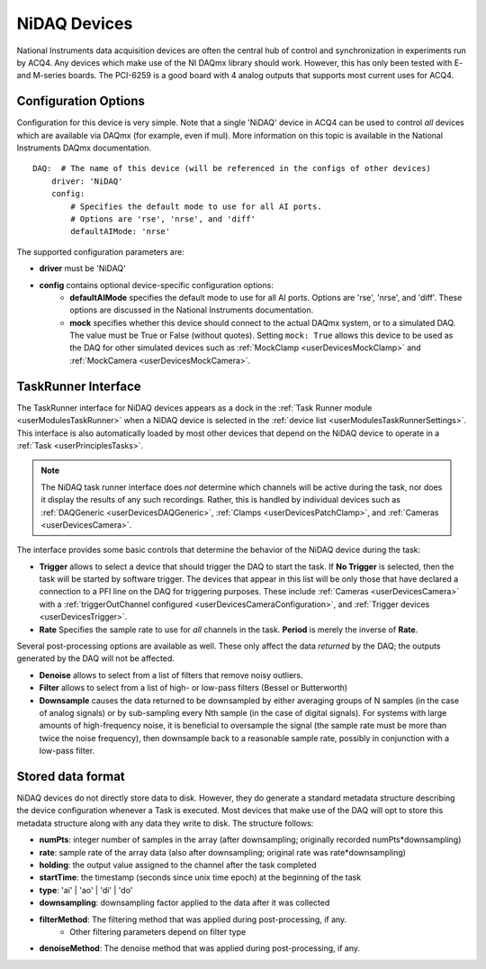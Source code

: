 .. _userDevicesNiDAQ:

NiDAQ Devices
=============

National Instruments data acquisition devices are often the central hub of control and synchronization in experiments run by ACQ4. Any devices which make use of the NI DAQmx library should work. However, this has only been tested with E- and M-series boards. The PCI-6259 is a good board with 4 analog outputs that supports most current uses for ACQ4.

.. _userDevicesNiDAQConfiguration:
    
Configuration Options
---------------------

Configuration for this device is very simple. Note that a single 'NiDAQ' device in ACQ4 can be used to control *all* devices which are available via DAQmx (for example, even if mul). More information on this topic is available in the National Instruments DAQmx documentation.

::
    
    DAQ:  # The name of this device (will be referenced in the configs of other devices)
        driver: 'NiDAQ'
        config:
            # Specifies the default mode to use for all AI ports.
            # Options are 'rse', 'nrse', and 'diff'
            defaultAIMode: 'nrse'

The supported configuration parameters are:
    
* **driver** must be 'NiDAQ'
* **config** contains optional device-specific configuration options:
    * **defaultAIMode** specifies the default mode to use for all AI ports. Options are 'rse', 'nrse', and 'diff'. These options are discussed in the National Instruments documentation.
    * **mock** specifies whether this device should connect to the actual DAQmx system, or to a simulated DAQ. The value must be True or False (without quotes). Setting ``mock: True`` allows this device to be used as the DAQ for other simulated devices such as :ref:`MockClamp <userDevicesMockClamp>` and :ref:`MockCamera <userDevicesMockCamera>`.

.. _userDevicesNiDAQTaskInterface:

TaskRunner Interface
--------------------

The TaskRunner interface for NiDAQ devices appears as a dock in the :ref:`Task Runner module <userModulesTaskRunner>` when a NiDAQ device is selected in the :ref:`device list <userModulesTaskRunnerSettings>`. This interface is also automatically loaded by most other devices that depend on the NiDAQ device to operate in a :ref:`Task <userPrinciplesTasks>`.

    .. figure:: images/Nidaq_TaskInterface.png
    
.. note:: 
    The NiDAQ task runner interface does *not* determine which channels will be active during the task, nor does it display the results of any such recordings. Rather, this is handled by individual devices such as :ref:`DAQGeneric <userDevicesDAQGeneric>`, :ref:`Clamps <userDevicesPatchClamp>`, and :ref:`Cameras <userDevicesCamera>`.


The interface provides some basic controls that determine the behavior of the NiDAQ device during the task:
    
* **Trigger** allows to select a device that should trigger the DAQ to start the task. If **No Trigger** is selected, then the task will be started by software trigger. The devices that appear in this list will be only those that have declared a connection to a PFI line on the DAQ for triggering purposes. These include :ref:`Cameras <userDevicesCamera>` with a :ref:`triggerOutChannel configured <userDevicesCameraConfiguration>`, and :ref:`Trigger devices <userDevicesTrigger>`.
* **Rate** Specifies the sample rate to use for *all* channels in the task. **Period** is merely the inverse of **Rate**.

Several post-processing options are available as well. These only affect the data *returned* by the DAQ; the outputs generated by the DAQ will not be affected.

* **Denoise** allows to select from a list of filters that remove noisy outliers.
* **Filter** allows to select from a list of high- or low-pass filters (Bessel or Butterworth)
* **Downsample** causes the data returned to be downsampled by either averaging groups of N samples (in the case of analog signals) or by sub-sampling every Nth sample (in the case of digital signals). For systems with large amounts of high-frequency noise, it is beneficial to oversample the signal (the sample rate must be more than twice the noise frequency), then downsample back to a reasonable sample rate, possibly in conjunction with a low-pass filter.


.. _userDevicesNiDAQStorage:

Stored data format
------------------

NiDAQ devices do not directly store data to disk. However, they do generate a standard metadata structure describing the device configuration whenever a Task is executed. Most devices that make use of the DAQ will opt to store this metadata structure along with any data they write to disk. The structure follows:
    
* **numPts**: integer number of samples in the array (after downsampling; originally recorded numPts*downsampling)
* **rate**: sample rate of the array data (also after downsampling; original rate was rate*downsampling)
* **holding**: the output value assigned to the channel after the task completed
* **startTime**: the timestamp (seconds since unix time epoch) at the beginning of the task
* **type**: 'ai' | 'ao' | 'di' | 'do'
* **downsampling**: downsampling factor applied to the data after it was collected
* **filterMethod**: The filtering method that was applied during post-processing, if any.
    * Other filtering parameters depend on filter type
* **denoiseMethod**: The denoise method that was applied during post-processing, if any.